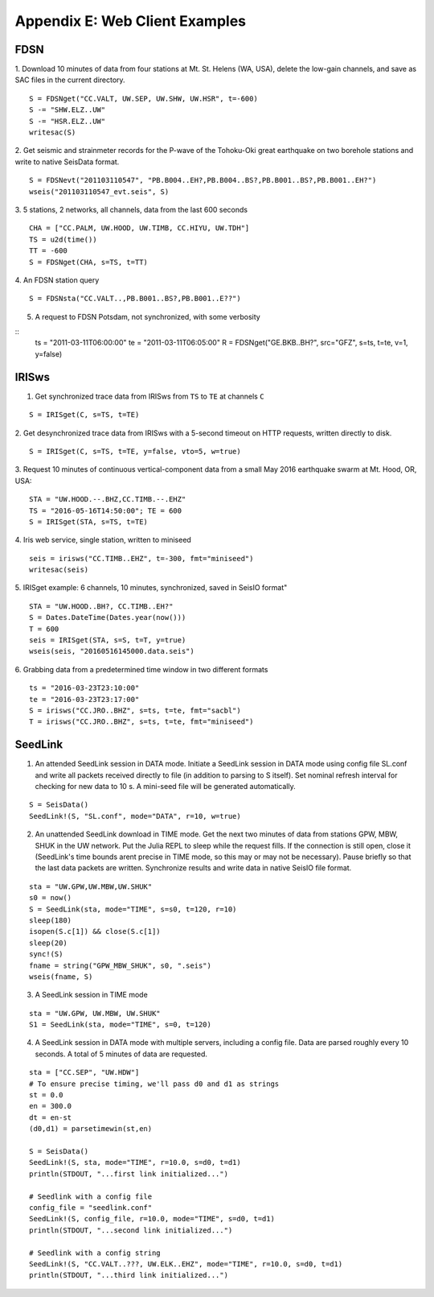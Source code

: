 .. _webex:

###############################
Appendix E: Web Client Examples
###############################

***********
FDSN
***********
1. Download 10 minutes of data from four stations at Mt. St. Helens (WA, USA), delete the low-gain channels, and save as SAC files in the current directory.
::

  S = FDSNget("CC.VALT, UW.SEP, UW.SHW, UW.HSR", t=-600)
  S -= "SHW.ELZ..UW"
  S -= "HSR.ELZ..UW"
  writesac(S)

2. Get seismic and strainmeter records for the P-wave of the Tohoku-Oki great earthquake on two borehole stations and write to native SeisData format.
::

  S = FDSNevt("201103110547", "PB.B004..EH?,PB.B004..BS?,PB.B001..BS?,PB.B001..EH?")
  wseis("201103110547_evt.seis", S)


3. 5 stations, 2 networks, all channels, data from the last 600 seconds
::

  CHA = ["CC.PALM, UW.HOOD, UW.TIMB, CC.HIYU, UW.TDH"]
  TS = u2d(time())
  TT = -600
  S = FDSNget(CHA, s=TS, t=TT)

4. An FDSN station query
::

  S = FDSNsta("CC.VALT..,PB.B001..BS?,PB.B001..E??")

5. A request to FDSN Potsdam, not synchronized, with some verbosity

::
  ts = "2011-03-11T06:00:00"
  te = "2011-03-11T06:05:00"
  R = FDSNget("GE.BKB..BH?", src="GFZ", s=ts, t=te, v=1, y=false)

***********
IRISws
***********
1. Get synchronized trace data from IRISws from ``TS`` to ``TE`` at channels ``C``

::

  S = IRISget(C, s=TS, t=TE)

2. Get desynchronized trace data from IRISws with a 5-second timeout on HTTP requests, written directly to disk.
::

  S = IRISget(C, s=TS, t=TE, y=false, vto=5, w=true)

3. Request 10 minutes of continuous vertical-component data from a small May 2016 earthquake swarm at Mt. Hood, OR, USA:
::

  STA = "UW.HOOD.--.BHZ,CC.TIMB.--.EHZ"
  TS = "2016-05-16T14:50:00"; TE = 600
  S = IRISget(STA, s=TS, t=TE)

4. Iris web service, single station, written to miniseed
::

  seis = irisws("CC.TIMB..EHZ", t=-300, fmt="miniseed")
  writesac(seis)

5. IRISget example: 6 channels, 10 minutes, synchronized, saved in SeisIO format"
::

  STA = "UW.HOOD..BH?, CC.TIMB..EH?"
  S = Dates.DateTime(Dates.year(now()))
  T = 600
  seis = IRISget(STA, s=S, t=T, y=true)
  wseis(seis, "20160516145000.data.seis")

6. Grabbing data from a predetermined time window in two different formats
::

  ts = "2016-03-23T23:10:00"
  te = "2016-03-23T23:17:00"
  S = irisws("CC.JRO..BHZ", s=ts, t=te, fmt="sacbl")
  T = irisws("CC.JRO..BHZ", s=ts, t=te, fmt="miniseed")

***********
SeedLink
***********
1. An attended SeedLink session in DATA mode. Initiate a SeedLink session in DATA mode using config file SL.conf and write all packets received directly to file (in addition to parsing to S itself). Set nominal refresh interval for checking for new data to 10 s. A mini-seed file will be generated automatically.

::

  S = SeisData()
  SeedLink!(S, "SL.conf", mode="DATA", r=10, w=true)

2. An unattended SeedLink download in TIME mode. Get the next two minutes of data from stations GPW, MBW, SHUK in the UW network. Put the Julia REPL to sleep while the request fills. If the connection is still open, close it (SeedLink's time bounds arent precise in TIME mode, so this may or may not be necessary). Pause briefly so that the last data packets are written. Synchronize results and write data in native SeisIO file format.

::

  sta = "UW.GPW,UW.MBW,UW.SHUK"
  s0 = now()
  S = SeedLink(sta, mode="TIME", s=s0, t=120, r=10)
  sleep(180)
  isopen(S.c[1]) && close(S.c[1])
  sleep(20)
  sync!(S)
  fname = string("GPW_MBW_SHUK", s0, ".seis")
  wseis(fname, S)

3. A SeedLink session in TIME mode

::

  sta = "UW.GPW, UW.MBW, UW.SHUK"
  S1 = SeedLink(sta, mode="TIME", s=0, t=120)

4. A SeedLink session in DATA mode with multiple servers, including a config file. Data are parsed roughly every 10 seconds. A total of 5 minutes of data are requested.

::

  sta = ["CC.SEP", "UW.HDW"]
  # To ensure precise timing, we'll pass d0 and d1 as strings
  st = 0.0
  en = 300.0
  dt = en-st
  (d0,d1) = parsetimewin(st,en)

  S = SeisData()
  SeedLink!(S, sta, mode="TIME", r=10.0, s=d0, t=d1)
  println(STDOUT, "...first link initialized...")

  # Seedlink with a config file
  config_file = "seedlink.conf"
  SeedLink!(S, config_file, r=10.0, mode="TIME", s=d0, t=d1)
  println(STDOUT, "...second link initialized...")

  # Seedlink with a config string
  SeedLink!(S, "CC.VALT..???, UW.ELK..EHZ", mode="TIME", r=10.0, s=d0, t=d1)
  println(STDOUT, "...third link initialized...")
